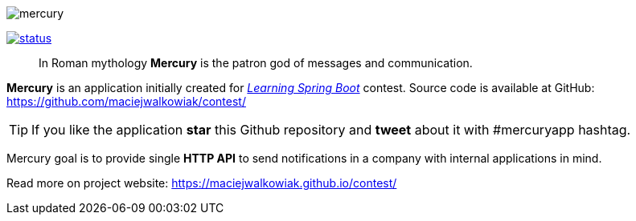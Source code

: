 image::https://raw.githubusercontent.com/maciejwalkowiak/contest/gh-pages/mercury.png[]

image:https://drone.io/github.com/maciejwalkowiak/contest/status.png[link=https://drone.io/github.com/maciejwalkowiak/contest/latest]

____
In Roman mythology *Mercury* is the patron god of messages and communication.
____

*Mercury* is an application initially created for http://blog.greglturnquist.com/2014/12/announcing-learningspringboot-contest-cc-packtpub-springcentral.html[_Learning Spring Boot_] contest.
Source code is available at GitHub: https://github.com/maciejwalkowiak/contest/

TIP: If you like the application *star* this Github repository and *tweet* about it with #mercuryapp hashtag.

Mercury goal is to provide single **HTTP API** to send notifications in a company with internal applications in mind.

Read more on project website: https://maciejwalkowiak.github.io/contest/